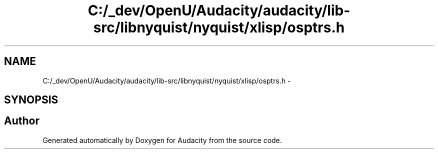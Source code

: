 .TH "C:/_dev/OpenU/Audacity/audacity/lib-src/libnyquist/nyquist/xlisp/osptrs.h" 3 "Thu Apr 28 2016" "Audacity" \" -*- nroff -*-
.ad l
.nh
.SH NAME
C:/_dev/OpenU/Audacity/audacity/lib-src/libnyquist/nyquist/xlisp/osptrs.h \- 
.SH SYNOPSIS
.br
.PP
.SH "Author"
.PP 
Generated automatically by Doxygen for Audacity from the source code\&.
